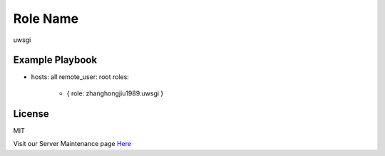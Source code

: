 Role Name
========

uwsgi

Example Playbook
-------------------------
- hosts: all
  remote_user: root
  roles:
         - { role: zhanghongjiu1989.uwsgi }

License
-------

MIT

Visit our Server Maintenance page `Here`_

.. _Here: https://micropyramid.com/server-maintenance-service/
